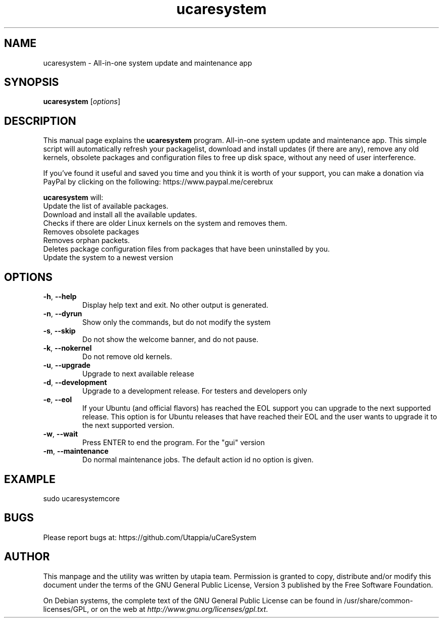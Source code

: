 .\"Created with GNOME Manpages Editor Wizard
.\"http://sourceforge.net/projects/gmanedit2
.TH ucaresystem 8 "February 29, 2020" "ucaresystem" "System Administration"

.SH NAME
ucaresystem \- All-in-one system update and maintenance app

.SH SYNOPSIS
.B ucaresystem
.RI [ options ]
.br

.SH DESCRIPTION
This manual page explains the
.B ucaresystem
program. All-in-one system update and maintenance app.
This simple script will automatically
refresh your packagelist, download and
install updates (if there are any), remove any old
kernels, obsolete packages and configuration files
to free up disk space, without any need of user
interference.

If you’ve found it useful and saved you time and you
think it is worth of your support, you can make a
donation via PayPal by clicking on the following:
https://www.paypal.me/cerebrux

.PP
\fBucaresystem\fP will:  
 Update the list of available packages.  
 Download and install all the available updates.  
 Checks if there are older Linux kernels on the system and removes them. 
 Removes obsolete packages
 Removes orphan packets.
 Deletes package configuration files from packages that have been uninstalled by you.
 Update the system to a newest version

.SH OPTIONS
.TP
.BR \-h , " \-\-help"
Display help text and exit.  No other output is generated.
.TP
.BR \-n , " \-\-dyrun"
Show only the commands, but do not modify the system
.TP
.BR \-s , " \-\-skip"
Do not show the welcome banner, and do not pause.
.TP
.BR \-k , " \-\-nokernel"
Do not remove old kernels.
.TP
.BR \-u , " \-\-upgrade"
Upgrade to next available release
.TP
.BR \-d , " \-\-development"
Upgrade to a development release. For testers and developers only
.TP
.BR \-e , " \-\-eol"
If your Ubuntu (and official flavors) has reached the EOL support you can upgrade to the next supported release.
This option is for Ubuntu releases that have
reached their EOL and the user wants to upgrade
it to the next supported version.
.TP
.BR \-w , " \-\-wait"
Press ENTER to end the program. For the "gui" version
.TP
.BR \-m , " \-\-maintenance"
Do normal maintenance jobs. The default action id no option is given.

.SH EXAMPLE
sudo ucaresystemcore

.SH BUGS
Please report bugs at: https://github.com/Utappia/uCareSystem


.SH AUTHOR
This manpage and the utility was written by utapia team.  Permission is granted to copy, distribute and/or modify this document under the terms of the GNU General Public License, Version 3 published by the Free Software Foundation.

On Debian systems, the complete text of the GNU General Public License can be found in /usr/share/common-licenses/GPL, or on the web at \fIhttp://www.gnu.org/licenses/gpl.txt\fP.


